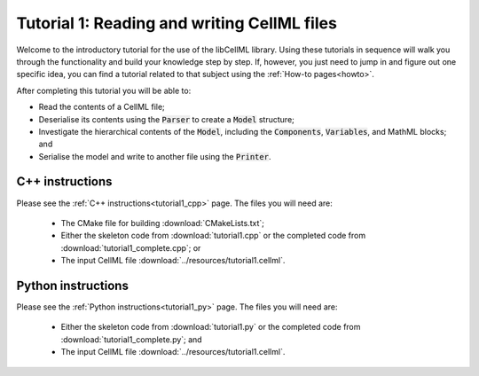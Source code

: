 .. _tutorial1:

============================================
Tutorial 1: Reading and writing CellML files
============================================

Welcome to the introductory tutorial for the use of the libCellML library.
Using these tutorials in sequence will walk you through the functionality and build your knowledge step by step.
If, however, you just need to jump in and figure out one specific idea, you can find a tutorial related to that subject using the :ref:`How-to pages<howto>`.

After completing this tutorial you will be able to:

- Read the contents of a CellML file;
- Deserialise its contents using the :code:`Parser` to create a :code:`Model` structure;
- Investigate the hierarchical contents of the :code:`Model`, including the :code:`Components`, :code:`Variables`, and MathML blocks; and
- Serialise the model and write to another file using the :code:`Printer`.

C++ instructions
----------------
Please see the :ref:`C++ instructions<tutorial1_cpp>` page.
The files you will need are:

    - The CMake file for building :download:`CMakeLists.txt`;
    - Either the skeleton code from :download:`tutorial1.cpp` or the completed code from :download:`tutorial1_complete.cpp`; or
    - The input CellML file :download:`../resources/tutorial1.cellml`.

Python instructions
-------------------
Please see the :ref:`Python instructions<tutorial1_py>` page.
The files you will need are:

    - Either the skeleton code from :download:`tutorial1.py` or the completed code from :download:`tutorial1_complete.py`; and
    - The input CellML file :download:`../resources/tutorial1.cellml`.
